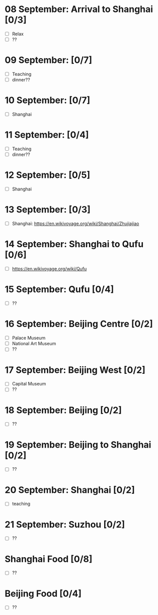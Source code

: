 #+TITLE: 
#+AUTHOR: 
#+DATE: 
#+OPTIONS: toc:nil
#+LATEX_HEADER: \usepackage{tikzsymbols}

#+LATEX_HEADER: \usepackage{CJKutf8}
#+LATEX_HEADER: \newcommand{\ZH}[1]{\begin{CJK}{UTF8}{gbsn}#1\end{CJK}}
#+LATEX_HEADER: \newcommand{\ZHT}[1]{\begin{CJK}{UTF8}{bsmi}#1\end{CJK}}


* 08 September: Arrival to Shanghai [0/3]
 + [ ] Relax \Laughey[1.4]
 + [ ] ??
* 09 September:  [0/7]
 + [ ] Teaching
 + [ ] dinner??

* 10 September:  [0/7]
 + [ ] Shanghai

* 11 September:  [0/4]
 + [ ] Teaching
 + [ ] dinner??
   
* 12 September:  [0/5]
 + [ ] Shanghai

* 13 September:  [0/3]
 + [ ] Shanghai: https://en.wikivoyage.org/wiki/Shanghai/Zhujiajiao

* 14 September: Shanghai to Qufu [0/6]
 + [ ] https://en.wikivoyage.org/wiki/Qufu

* 15 September: Qufu [0/4]
 + [ ] ??

* 16 September: Beijing Centre [0/2]
 + [ ] Palace Museum
 + [ ] National Art Museum
 + [ ] ??

* 17 September: Beijing West [0/2]
 + [ ] Capital Museum
 + [ ] ??

* 18 September: Beijing [0/2]
 + [ ] ??

* 19 September: Beijing to Shanghai [0/2]
 + [ ] ??

* 20 September: Shanghai [0/2]
 + [ ] teaching

* 21 September: Suzhou [0/2]
 + [ ] ??

* Shanghai Food [0/8]
    + [ ] ??
* Beijing Food [0/4]
    + [ ] ??
